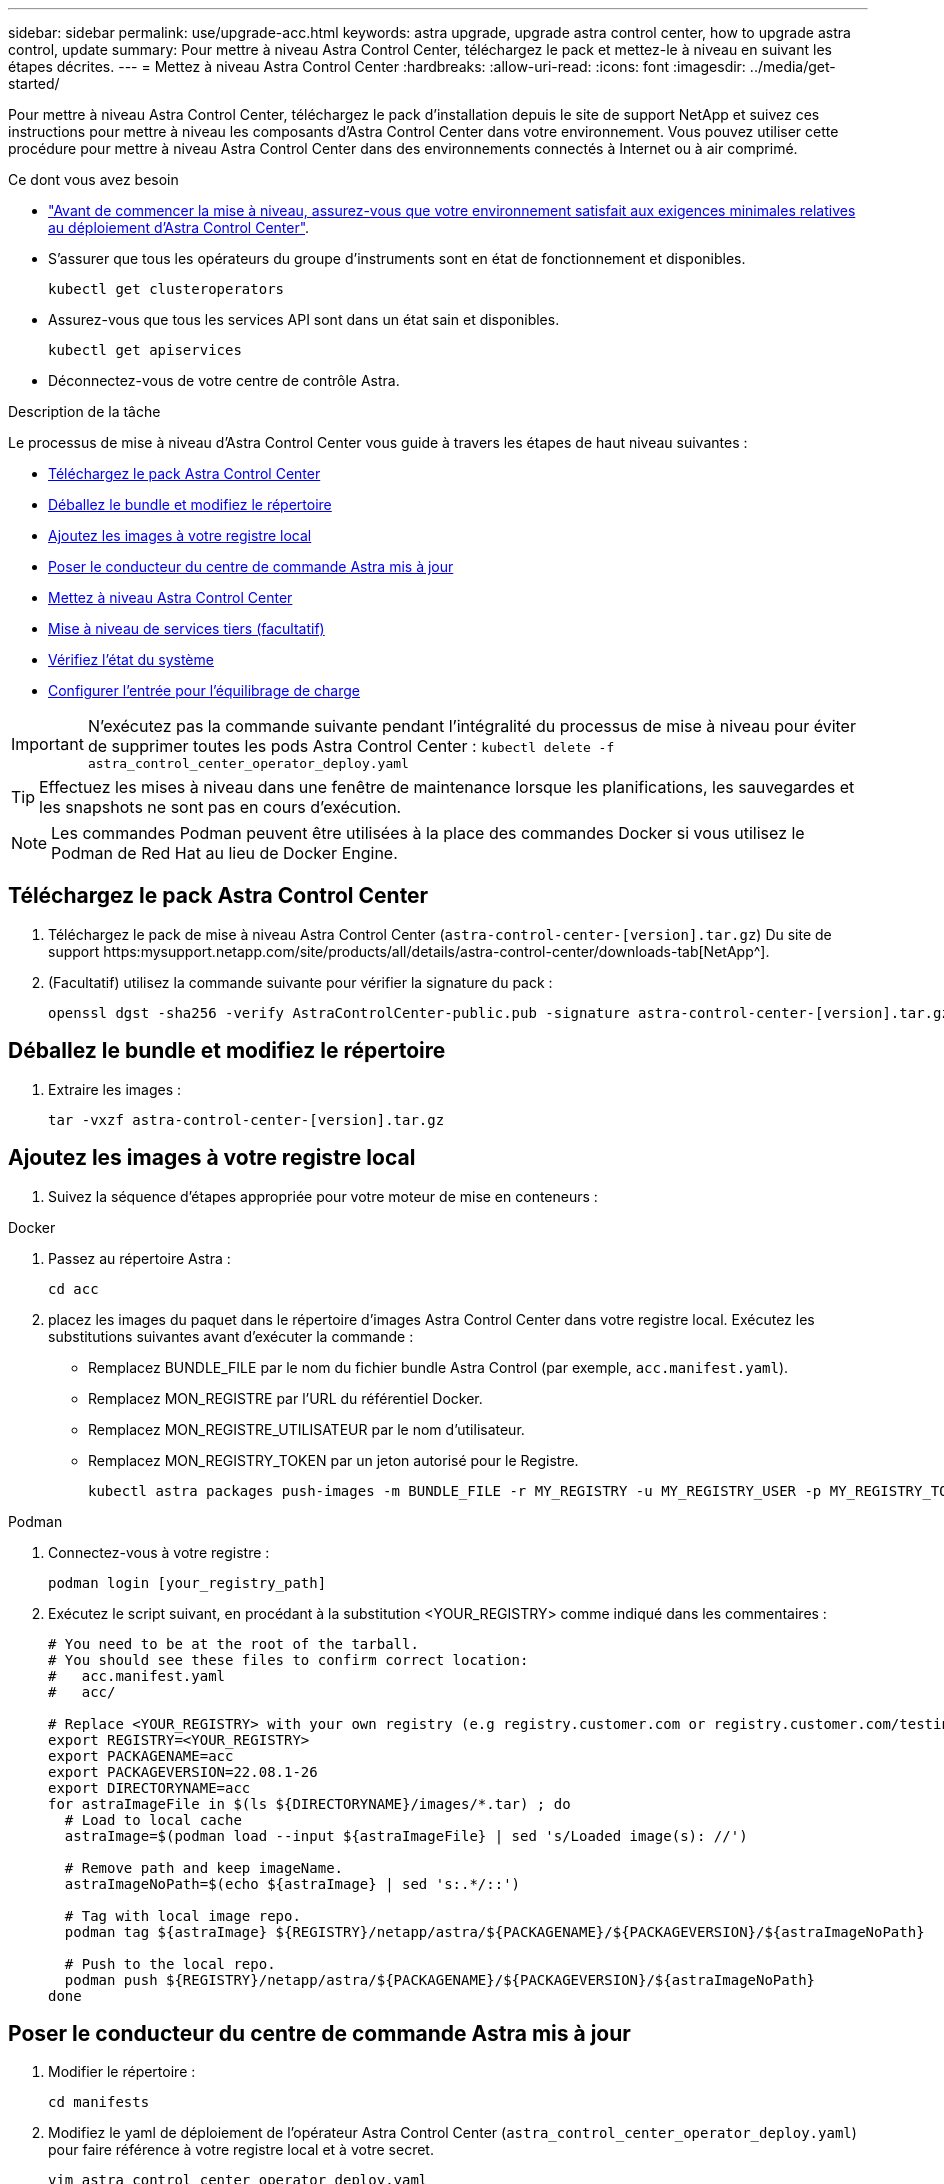 ---
sidebar: sidebar 
permalink: use/upgrade-acc.html 
keywords: astra upgrade, upgrade astra control center, how to upgrade astra control, update 
summary: Pour mettre à niveau Astra Control Center, téléchargez le pack et mettez-le à niveau en suivant les étapes décrites. 
---
= Mettez à niveau Astra Control Center
:hardbreaks:
:allow-uri-read: 
:icons: font
:imagesdir: ../media/get-started/


Pour mettre à niveau Astra Control Center, téléchargez le pack d'installation depuis le site de support NetApp et suivez ces instructions pour mettre à niveau les composants d'Astra Control Center dans votre environnement. Vous pouvez utiliser cette procédure pour mettre à niveau Astra Control Center dans des environnements connectés à Internet ou à air comprimé.

.Ce dont vous avez besoin
* link:../get-started/requirements.html["Avant de commencer la mise à niveau, assurez-vous que votre environnement satisfait aux exigences minimales relatives au déploiement d'Astra Control Center"].
* S'assurer que tous les opérateurs du groupe d'instruments sont en état de fonctionnement et disponibles.
+
[listing]
----
kubectl get clusteroperators
----
* Assurez-vous que tous les services API sont dans un état sain et disponibles.
+
[listing]
----
kubectl get apiservices
----
* Déconnectez-vous de votre centre de contrôle Astra.


.Description de la tâche
Le processus de mise à niveau d'Astra Control Center vous guide à travers les étapes de haut niveau suivantes :

* <<Téléchargez le pack Astra Control Center>>
* <<Déballez le bundle et modifiez le répertoire>>
* <<Ajoutez les images à votre registre local>>
* <<Poser le conducteur du centre de commande Astra mis à jour>>
* <<Mettez à niveau Astra Control Center>>
* <<Mise à niveau de services tiers (facultatif)>>
* <<Vérifiez l'état du système>>
* <<Configurer l'entrée pour l'équilibrage de charge>>



IMPORTANT: N'exécutez pas la commande suivante pendant l'intégralité du processus de mise à niveau pour éviter de supprimer toutes les pods Astra Control Center : `kubectl delete -f astra_control_center_operator_deploy.yaml`


TIP: Effectuez les mises à niveau dans une fenêtre de maintenance lorsque les planifications, les sauvegardes et les snapshots ne sont pas en cours d'exécution.


NOTE: Les commandes Podman peuvent être utilisées à la place des commandes Docker si vous utilisez le Podman de Red Hat au lieu de Docker Engine.



== Téléchargez le pack Astra Control Center

. Téléchargez le pack de mise à niveau Astra Control Center (`astra-control-center-[version].tar.gz`) Du site de support https:mysupport.netapp.com/site/products/all/details/astra-control-center/downloads-tab[NetApp^].
. (Facultatif) utilisez la commande suivante pour vérifier la signature du pack :
+
[listing]
----
openssl dgst -sha256 -verify AstraControlCenter-public.pub -signature astra-control-center-[version].tar.gz.sig astra-control-center-[version].tar.gz
----




== Déballez le bundle et modifiez le répertoire

. Extraire les images :
+
[listing]
----
tar -vxzf astra-control-center-[version].tar.gz
----




== Ajoutez les images à votre registre local

. Suivez la séquence d'étapes appropriée pour votre moteur de mise en conteneurs :


[role="tabbed-block"]
====
.Docker
--
. Passez au répertoire Astra :
+
[source, sh]
----
cd acc
----
. [[subSTEP_image_local_registry_push]]placez les images du paquet dans le répertoire d'images Astra Control Center dans votre registre local. Exécutez les substitutions suivantes avant d'exécuter la commande :
+
** Remplacez BUNDLE_FILE par le nom du fichier bundle Astra Control (par exemple, `acc.manifest.yaml`).
** Remplacez MON_REGISTRE par l'URL du référentiel Docker.
** Remplacez MON_REGISTRE_UTILISATEUR par le nom d'utilisateur.
** Remplacez MON_REGISTRY_TOKEN par un jeton autorisé pour le Registre.
+
[source, sh]
----
kubectl astra packages push-images -m BUNDLE_FILE -r MY_REGISTRY -u MY_REGISTRY_USER -p MY_REGISTRY_TOKEN
----




--
.Podman
--
. Connectez-vous à votre registre :
+
[source, sh]
----
podman login [your_registry_path]
----
. Exécutez le script suivant, en procédant à la substitution <YOUR_REGISTRY> comme indiqué dans les commentaires :
+
[source, sh]
----
# You need to be at the root of the tarball.
# You should see these files to confirm correct location:
#   acc.manifest.yaml
#   acc/

# Replace <YOUR_REGISTRY> with your own registry (e.g registry.customer.com or registry.customer.com/testing, etc..)
export REGISTRY=<YOUR_REGISTRY>
export PACKAGENAME=acc
export PACKAGEVERSION=22.08.1-26
export DIRECTORYNAME=acc
for astraImageFile in $(ls ${DIRECTORYNAME}/images/*.tar) ; do
  # Load to local cache
  astraImage=$(podman load --input ${astraImageFile} | sed 's/Loaded image(s): //')

  # Remove path and keep imageName.
  astraImageNoPath=$(echo ${astraImage} | sed 's:.*/::')

  # Tag with local image repo.
  podman tag ${astraImage} ${REGISTRY}/netapp/astra/${PACKAGENAME}/${PACKAGEVERSION}/${astraImageNoPath}

  # Push to the local repo.
  podman push ${REGISTRY}/netapp/astra/${PACKAGENAME}/${PACKAGEVERSION}/${astraImageNoPath}
done
----


--
====


== Poser le conducteur du centre de commande Astra mis à jour

. Modifier le répertoire :
+
[listing]
----
cd manifests
----
. Modifiez le yaml de déploiement de l'opérateur Astra Control Center (`astra_control_center_operator_deploy.yaml`) pour faire référence à votre registre local et à votre secret.
+
[listing]
----
vim astra_control_center_operator_deploy.yaml
----
+
.. Si vous utilisez un registre qui nécessite une authentification, remplacez la ligne par défaut de `imagePullSecrets: []` avec les éléments suivants :
+
[listing]
----
imagePullSecrets:
- name: <name_of_secret_with_creds_to_local_registry>
----
.. Changer `[your_registry_path]` pour le `kube-rbac-proxy` image dans le chemin du registre où vous avez poussé les images dans un <<substep_image_local_registry_push,étape précédente>>.
.. Changer `[your_registry_path]` pour le `acc-operator-controller-manager` image dans le chemin du registre où vous avez poussé les images dans un <<substep_image_local_registry_push,étape précédente>>.
.. Ajoutez les valeurs suivantes à la `env` section :
+
[listing]
----
- name: ACCOP_HELM_UPGRADETIMEOUT
  value: 300m
----
+
[listing, subs="+quotes"]
----
apiVersion: apps/v1
kind: Deployment
metadata:
  labels:
    control-plane: controller-manager
  name: acc-operator-controller-manager
  namespace: netapp-acc-operator
spec:
  replicas: 1
  selector:
    matchLabels:
      control-plane: controller-manager
  template:
    metadata:
      labels:
        control-plane: controller-manager
    spec:
      containers:
      - args:
        - --secure-listen-address=0.0.0.0:8443
        - --upstream=http://127.0.0.1:8080/
        - --logtostderr=true
        - --v=10
        *image: [your_registry_path]/kube-rbac-proxy:v4.8.0*
        name: kube-rbac-proxy
        ports:
        - containerPort: 8443
          name: https
      - args:
        - --health-probe-bind-address=:8081
        - --metrics-bind-address=127.0.0.1:8080
        - --leader-elect
        command:
        - /manager
        env:
        - name: ACCOP_LOG_LEVEL
          value: "2"
        *- name: ACCOP_HELM_UPGRADETIMEOUT*
          *value: 300m*
        *image: [your_registry_path]/acc-operator:[version x.y.z]*
        imagePullPolicy: IfNotPresent
      *imagePullSecrets: []*
----


. Installez le nouveau conducteur du centre de contrôle Astra :
+
[listing]
----
kubectl apply -f astra_control_center_operator_deploy.yaml
----
+
Exemple de réponse :

+
[listing]
----
namespace/netapp-acc-operator unchanged
customresourcedefinition.apiextensions.k8s.io/astracontrolcenters.astra.netapp.io configured
role.rbac.authorization.k8s.io/acc-operator-leader-election-role unchanged
clusterrole.rbac.authorization.k8s.io/acc-operator-manager-role configured
clusterrole.rbac.authorization.k8s.io/acc-operator-metrics-reader unchanged
clusterrole.rbac.authorization.k8s.io/acc-operator-proxy-role unchanged
rolebinding.rbac.authorization.k8s.io/acc-operator-leader-election-rolebinding unchanged
clusterrolebinding.rbac.authorization.k8s.io/acc-operator-manager-rolebinding configured
clusterrolebinding.rbac.authorization.k8s.io/acc-operator-proxy-rolebinding unchanged
configmap/acc-operator-manager-config unchanged
service/acc-operator-controller-manager-metrics-service unchanged
deployment.apps/acc-operator-controller-manager configured
----
. Vérifiez que les pods sont en cours d'exécution :
+
[listing]
----
kubectl get pods -n netapp-acc-operator
----




== Mettez à niveau Astra Control Center

. Modifier la ressource personnalisée Astra Control Center (CR) (`astra_control_center_min.yaml`) Et modifiez la version Astra (`astraVersion` intérieur de `Spec`) numéro au plus tard :
+
[listing]
----
kubectl edit acc -n [netapp-acc or custom namespace]
----
+

NOTE: Votre chemin de registre doit correspondre au chemin du registre où vous avez poussé les images dans un <<substep_image_local_registry_push,étape précédente>>.

. Ajoutez les lignes suivantes dans `additionalValues` intérieur de `Spec` Dans le CR Astra Control Center :
+
[listing]
----
additionalValues:
    nautilus:
      startupProbe:
        periodSeconds: 30
        failureThreshold: 600
----
. Effectuez l'une des opérations suivantes :
+
.. Si vous n'avez pas votre propre IngresController ou entrée et que vous avez utilisé le Centre de contrôle Astra avec sa passerelle Trafik comme service de type LoadBalancer et que vous souhaitez poursuivre cette configuration, spécifiez un autre champ `ingressType` (s'il n'est pas déjà présent) et réglez-le sur `AccTraefik`.
+
[listing]
----
ingressType: AccTraefik
----
.. Si vous voulez passer au déploiement d'entrée générique par défaut du centre de contrôle Astra, fournissez votre propre configuration d'entrée/contrôleur IngressController (avec terminaison TLS, etc.), ouvrez un itinéraire vers le centre de contrôle Astra, et définissez `ingressType` à `Generic`.
+
[listing]
----
ingressType: Generic
----
+

TIP: Si vous omettez le champ, le processus devient le déploiement générique. Si vous ne voulez pas le déploiement générique, assurez-vous d'ajouter le champ.



. (Facultatif) Vérifiez que les modules se terminent et deviennent disponibles à nouveau :
+
[listing]
----
watch kubectl get po -n [netapp-acc or custom namespace]
----
. Attendez que les conditions d'état de l'Astra indiquent que la mise à niveau est terminée et prête :
+
[listing]
----
kubectl get -o yaml -n [netapp-acc or custom namespace] astracontrolcenters.astra.netapp.io astra
----
+
Réponse :

+
[listing]
----
conditions:
  - lastTransitionTime: "2021-10-25T18:49:26Z"
    message: Astra is deployed
    reason: Complete
    status: "True"
    type: Ready
  - lastTransitionTime: "2021-10-25T18:49:26Z"
    message: Upgrading succeeded.
    reason: Complete
    status: "False"
    type: Upgrading
----
. Connectez-vous et vérifiez que tous les clusters et applications gérés sont toujours présents et protégés.
. Si l'opérateur n'a pas mis à jour le Cert-Manager, mettez à niveau les services tiers, puis.




== Mise à niveau de services tiers (facultatif)

Les services tiers Traefik et Cert-Manager ne sont pas mis à niveau au cours des étapes de mise à niveau précédentes. Vous pouvez éventuellement les mettre à niveau à l'aide de la procédure décrite ici ou conserver les versions de service existantes si votre système l'exige.

* *Traefik*: Par défaut, Astra Control Center gère le cycle de vie du déploiement Traefik. Réglage `externalTraefik` à `false` (Valeur par défaut) indique qu'aucun Traefik externe n'existe dans le système et que Traefik est installé et géré par Astra Control Center. Dans ce cas,  `externalTraefik` est défini sur `false`.
+
D'autre part, si vous avez votre propre déploiement Trafik, définissez `externalTraefik` à `true`. Dans ce cas, vous entretenez le déploiement et Astra Control Center ne mettra pas à niveau les CRD, sauf si `shouldUpgrade` est défini sur `true`.

* *Cert-Manager*: Par défaut, Astra Control Center installe le cert-Manager (et les CRD) sauf si vous avez défini `externalCertManager` à `true`. Réglez `shouldUpgrade` à `true` Pour mettre à niveau les CRD d'Astra Control Center.


Traefik est mis à niveau si l'une des conditions suivantes est remplie :

* ExternalTraefik : faux
* ExternalTraefik: Vrai ET shouldUpgrade: Vrai.


.Étapes
. Modifiez le `acc` CR :
+
[listing]
----
kubectl edit acc -n [netapp-acc or custom namespace]
----
. Modifiez le `externalTraefik` et le `shouldUpgrade` pour l'un ou l'autre `true` ou `false` au besoin.
+
[listing]
----
crds:
    externalTraefik: false
    externalCertManager: false
    shouldUpgrade: false
----




== Vérifiez l'état du système

. Connectez-vous à Astra Control Center.
. Vérifiez que tous vos clusters et applications gérés sont toujours présents et protégés.




== Configurer l'entrée pour l'équilibrage de charge

Vous pouvez configurer un objet d'entrée Kubernetes qui gère l'accès externe aux services, comme l'équilibrage de charge dans un cluster.

* La mise à niveau par défaut utilise le déploiement d'entrée générique. Dans ce cas, vous devrez également configurer un contrôleur d'entrée ou une ressource d'entrée.
* Si vous ne voulez pas un contrôleur d'entrée et voulez conserver ce que vous avez déjà, définissez `ingressType` à `AccTraefik`.



NOTE: Pour plus de détails sur le type de service « LoadBalancer » et l'entrée, voir link:../get-started/requirements.html["De formation"].

Les étapes diffèrent en fonction du type de contrôleur d'entrée utilisé :

* Contrôleur d'entrée Nginx
* Contrôleur d'entrée OpenShift


.Ce dont vous avez besoin
* Dans la spécification CR,
+
** Si `crd.externalTraefik` est présent, il doit être réglé sur `false` OU
** Si `crd.externalTraefik` est `true`, `crd.shouldUpgrade` devrait également être `true`.


* Le requis https://kubernetes.io/docs/concepts/services-networking/ingress-controllers["contrôleur d'entrée"] doit déjà être déployé.
* Le https://kubernetes.io/docs/concepts/services-networking/ingress/#ingress-class["classe d'entrée"] correspondant au contrôleur d'entrée doit déjà être créé.
* Vous utilisez des versions Kubernetes entre et comprenant v1.19 et v1.21.


.Étapes du contrôleur d'entrée Nginx
. Utilisez le secret existant `secure-testing-cert` ou créez un secret de type[`kubernetes.io/tls`] Pour une clé privée TLS et un certificat dans `netapp-acc` (ou espace de noms personnalisé) comme décrit dans https://kubernetes.io/docs/concepts/configuration/secret/#tls-secrets["Secrets TLS"].
. Déployez une ressource entrée dans `netapp-acc` (ou espace de noms personnalisés) pour un schéma obsolète ou un nouveau schéma :
+
.. Pour un schéma obsolète, suivez cet exemple :
+
[listing]
----
apiVersion: extensions/v1beta1
kind: IngressClass
metadata:
  name: ingress-acc
  namespace: [netapp-acc or custom namespace]
  annotations:
    kubernetes.io/ingress.class: nginx
spec:
  tls:
  - hosts:
    - <ACC address>
    secretName: [tls secret name]
  rules:
  - host: [ACC address]
    http:
      paths:
      - backend:
        serviceName: traefik
        servicePort: 80
        pathType: ImplementationSpecific
----
.. Pour un nouveau schéma, suivez cet exemple :


+
[listing]
----
apiVersion: networking.k8s.io/v1
kind: Ingress
metadata:
  name: netapp-acc-ingress
  namespace: [netapp-acc or custom namespace]
spec:
  ingressClassName: [class name for nginx controller]
  tls:
  - hosts:
    - <ACC address>
    secretName: [tls secret name]
  rules:
  - host: <ACC address>
    http:
      paths:
        - path:
          backend:
            service:
              name: traefik
              port:
                number: 80
          pathType: ImplementationSpecific
----


.Étapes du contrôleur d'entrée OpenShift
. Procurez-vous votre certificat et obtenez les fichiers de clé, de certificat et d'autorité de certification prêts à l'emploi par la route OpenShift.
. Création de la route OpenShift :
+
[listing]
----
oc create route edge --service=traefik
--port=web -n [netapp-acc or custom namespace]
--insecure-policy=Redirect --hostname=<ACC address>
--cert=cert.pem --key=key.pem
----




=== Vérifiez la configuration de l'entrée

Vous pouvez vérifier la configuration de l'entrée avant de continuer.

. Assurez-vous que Traefik a changé en `clusterIP` De l'équilibreur de charge :
+
[listing]
----
kubectl get service traefik -n [netapp-acc or custom namespace]
----
. Vérifier les itinéraires dans Traefik :
+
[listing]
----
Kubectl get ingressroute ingressroutetls -n [netapp-acc or custom namespace]
-o yaml | grep "Host("
----
+

NOTE: Le résultat doit être vide.


